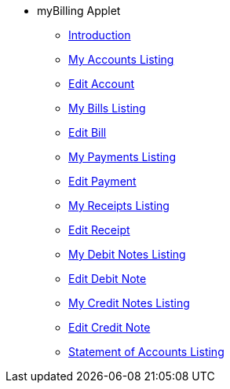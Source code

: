 * myBilling Applet
** xref:introduction.adoc[Introduction]
** xref:my_accounts_listing.adoc[My Accounts Listing]
** xref:edit_account.adoc[Edit Account]
** xref:my_bills_listing.adoc[My Bills Listing]
** xref:edit_bill.adoc[Edit Bill]
** xref:my_payments_listing.adoc[My Payments Listing]
** xref:edit_payment.adoc[Edit Payment]
** xref:my_receipts_listing.adoc[My Receipts Listing]
** xref:edit_receipt.adoc[Edit Receipt]
** xref:my_debit_notes_listing.adoc[My Debit Notes Listing]
** xref:edit_debit_note.adoc[Edit Debit Note]
** xref:my_credit_notes_listing.adoc[My Credit Notes Listing]
** xref:edit_credit_note.adoc[Edit Credit Note]
** xref:statement_of_accounts_listing.adoc[Statement of Accounts Listing]